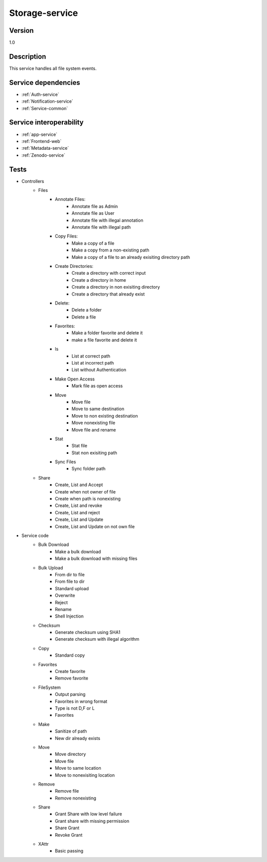 .. _Storage-service:

Storage-service
===============

Version
-------

1.0

Description
-----------

This service handles all file system events.


Service dependencies
------------------------

* :ref:`Auth-service`
* :ref:`Notification-service`
* :ref:`Service-common`

Service interoperability
------------------------

* :ref:`app-service`
* :ref:`Frontend-web`
* :ref:`Metadata-service`
* :ref:`Zenodo-service`

Tests
-----
- Controllers
	- Files
		- Annotate Files:	
			- Annotate file as Admin
			- Annotate file as User
			- Annotate file with illegal annotation
			- Annotate file with illegal path
		- Copy Files:
			- Make a copy of a file
			- Make a copy from a non-existing path
			- Make a copy of a file to an already exisiting directory path
		- Create Directories:
			- Create a directory with correct input
			- Create a directory in home
			- Create a directory in non exisiting directory
			- Create a directory that already exist
		- Delete:
			- Delete a folder
			- Delete a file
		- Favorites:
			- Make a folder favorite and delete it
			- make a file favorite and delete it
		- ls
			- List at correct path
			- List at incorrect path
			- List without Authentication
		- Make Open Access
			- Mark file as open access
		- Move
			- Move file
			- Move to same destination
			- Move to non existing destination
			- Move nonexisting file
			- Move file and rename
		- Stat
			- Stat file
			- Stat non exisiting path
		- Sync Files
			- Sync folder path
	- Share
		- Create, List and Accept
		- Create when not owner of file
		- Create when path is nonexisting
		- Create, List and revoke
		- Create, List and reject
		- Create, List and Update
		- Create, List and Update on not own file

- Service code
	- Bulk Download
		- Make a bulk download
		- Make a bulk download with missing files
	- Bulk Upload
		- From dir to file
		- From file to dir
		- Standard upload
		- Overwrite
		- Reject
		- Rename
		- Shell Injection
	- Checksum
		- Generate checksum using SHA1
		- Generate checksum with illegal algorithm
	- Copy
		- Standard copy
	- Favorites
		- Create favorite
		- Remove favorite
	- FileSystem
		- Output parsing
		- Favorites in wrong format
		- Type is not D,F or L
		- Favorites
	- Make
		- Sanitize of path
		- New dir already exists
	- Move
		- Move directory
		- Move file
		- Move to same location
		- Move to nonexisiting location
	- Remove
		- Remove file
		- Remove nonexisting
	- Share
		- Grant Share with low level failure
		- Grant share with missing permission
		- Share Grant
		- Revoke Grant
	- XAttr
		- Basic passing









